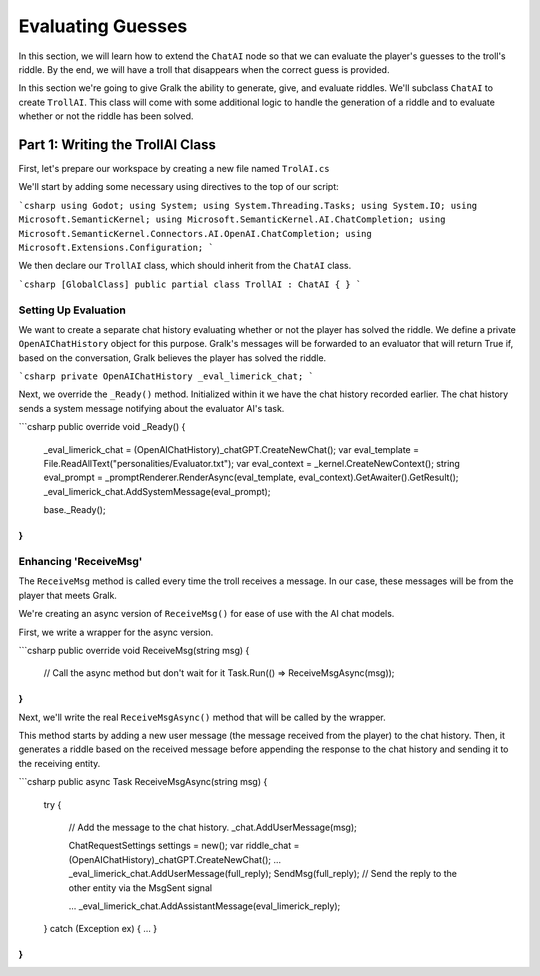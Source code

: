 Evaluating Guesses
===================

In this section, we will learn how to extend the ``ChatAI`` node so that we can evaluate the
player's guesses to the troll's riddle. By the end, we will have a troll that disappears when the
correct guess is provided.

In this section we're going to give Gralk the ability to generate, give, and
evaluate riddles. We'll subclass ``ChatAI`` to create ``TrollAI``. This class will come
with some additional logic to handle the generation of a riddle and to evaluate
whether or not the riddle has been solved.

Part 1: Writing the TrollAI Class
---------------------------------

First, let's prepare our workspace by creating a new file named ``TrolAI.cs``

We'll start by adding some necessary using directives to the top of our script:

```csharp
using Godot;
using System;
using System.Threading.Tasks;
using System.IO;
using Microsoft.SemanticKernel;
using Microsoft.SemanticKernel.AI.ChatCompletion;
using Microsoft.SemanticKernel.Connectors.AI.OpenAI.ChatCompletion;
using Microsoft.Extensions.Configuration;
```

We then declare our ``TrollAI`` class, which should inherit from the ``ChatAI`` class. 

```csharp
[GlobalClass]
public partial class TrollAI : ChatAI
{
}
```

Setting Up Evaluation
^^^^^^^^^^^^^^^^^^^^^

We want to create a separate chat history evaluating whether or not the player
has solved the riddle. We define a private ``OpenAIChatHistory`` object for this purpose.
Gralk's messages will be forwarded to an evaluator that will return True if,
based on the conversation, Gralk believes the player has solved the riddle.

```csharp
private OpenAIChatHistory _eval_limerick_chat;
```

Next, we override the ``_Ready()`` method. Initialized within it we have the
chat history recorded earlier. The chat history sends a system message notifying
about the evaluator AI's task.

```csharp
public override void _Ready()
{
    _eval_limerick_chat = (OpenAIChatHistory)_chatGPT.CreateNewChat();
    var eval_template = File.ReadAllText("personalities/Evaluator.txt");
    var eval_context = _kernel.CreateNewContext();
    string eval_prompt = _promptRenderer.RenderAsync(eval_template, eval_context).GetAwaiter().GetResult();
    _eval_limerick_chat.AddSystemMessage(eval_prompt);

    base._Ready();
}
```

Enhancing 'ReceiveMsg'
^^^^^^^^^^^^^^^^^^^^^

The ``ReceiveMsg`` method is called every time the troll receives a message. In
our case, these messages will be from the player that meets Gralk.

We're creating an async version of ``ReceiveMsg()`` for ease of use with the AI chat models.

First, we write a wrapper for the async version.

```csharp
public override void ReceiveMsg(string msg)
{
    // Call the async method but don't wait for it
    Task.Run(() => ReceiveMsgAsync(msg));
}
```

Next, we'll write the real ``ReceiveMsgAsync()`` method that will be called by the wrapper.

This method starts by adding a new user message (the message received from the
player) to the chat history. Then, it generates a riddle based on the received
message before appending the response to the chat history and sending it to the
receiving entity.

```csharp
public async Task ReceiveMsgAsync(string msg)
{
    try
    {
        // Add the message to the chat history.
        _chat.AddUserMessage(msg);

        ChatRequestSettings settings = new();
        var riddle_chat = (OpenAIChatHistory)_chatGPT.CreateNewChat();
        ...
        _eval_limerick_chat.AddUserMessage(full_reply);
        SendMsg(full_reply);  // Send the reply to the other entity via the MsgSent signal

        ...
        _eval_limerick_chat.AddAssistantMessage(eval_limerick_reply);
    }
    catch (Exception ex)
    {
    ...
    }
}
```
